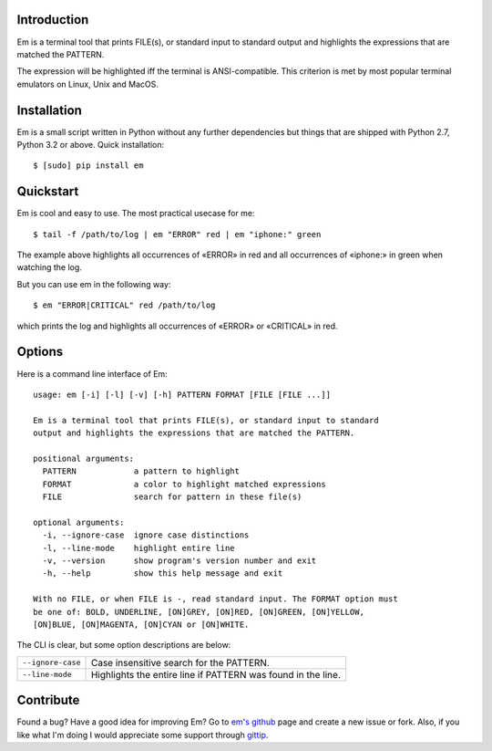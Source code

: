 .. title:: Welcome to Em

Introduction
------------

Em is a terminal tool that prints FILE(s), or standard input to standard
output and highlights the expressions that are matched the PATTERN.

.. image:: /_static/em-example.png
    :align: center

The expression will be highlighted iff the terminal is ANSI-compatible.
This criterion is met by most popular terminal emulators on Linux, Unix
and MacOS.


Installation
------------

Em is a small script written in Python without any further dependencies
but things that are shipped with Python 2.7, Python 3.2 or above. Quick
installation::

    $ [sudo] pip install em


Quickstart
----------

Em is cool and easy to use. The most practical usecase for me::

    $ tail -f /path/to/log | em "ERROR" red | em "iphone:" green

The example above highlights all occurrences of «ERROR» in red and all
occurrences of «iphone:» in green when watching the log.

But you can use em in the following way::

    $ em "ERROR|CRITICAL" red /path/to/log

which prints the log and highlights all occurrences of «ERROR» or
«CRITICAL» in red.


Options
-------

Here is a command line interface of Em::

    usage: em [-i] [-l] [-v] [-h] PATTERN FORMAT [FILE [FILE ...]]

    Em is a terminal tool that prints FILE(s), or standard input to standard
    output and highlights the expressions that are matched the PATTERN.

    positional arguments:
      PATTERN            a pattern to highlight
      FORMAT             a color to highlight matched expressions
      FILE               search for pattern in these file(s)

    optional arguments:
      -i, --ignore-case  ignore case distinctions
      -l, --line-mode    highlight entire line
      -v, --version      show program's version number and exit
      -h, --help         show this help message and exit

    With no FILE, or when FILE is -, read standard input. The FORMAT option must
    be one of: BOLD, UNDERLINE, [ON]GREY, [ON]RED, [ON]GREEN, [ON]YELLOW,
    [ON]BLUE, [ON]MAGENTA, [ON]CYAN or [ON]WHITE.

The CLI is clear, but some option descriptions are below:

======================   =====================================================
 ``--ignore-case``        Case insensitive search for the PATTERN.
----------------------   -----------------------------------------------------
 ``--line-mode``          Highlights the entire line if PATTERN was found in
                          the line.
======================   =====================================================


Contribute
----------

Found a bug? Have a good idea for improving Em? Go to `em's github`_ page
and create a new issue or fork. Also, if you like what I'm doing I would
appreciate some support through `gittip`_.


.. _em's github:  https://github.com/ikalnitsky/em
.. _gittip:  https://www.gittip.com/ikalnitsky/
